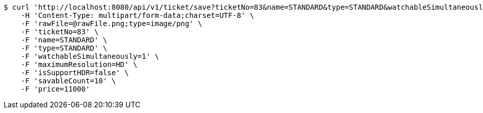 [source,bash]
----
$ curl 'http://localhost:8080/api/v1/ticket/save?ticketNo=83&name=STANDARD&type=STANDARD&watchableSimultaneously=1&maximumResolution=HD&isSupportHDR=false&savableCount=10&price=11000' -i -X POST \
    -H 'Content-Type: multipart/form-data;charset=UTF-8' \
    -F 'rawFile=@rawFile.png;type=image/png' \
    -F 'ticketNo=83' \
    -F 'name=STANDARD' \
    -F 'type=STANDARD' \
    -F 'watchableSimultaneously=1' \
    -F 'maximumResolution=HD' \
    -F 'isSupportHDR=false' \
    -F 'savableCount=10' \
    -F 'price=11000'
----